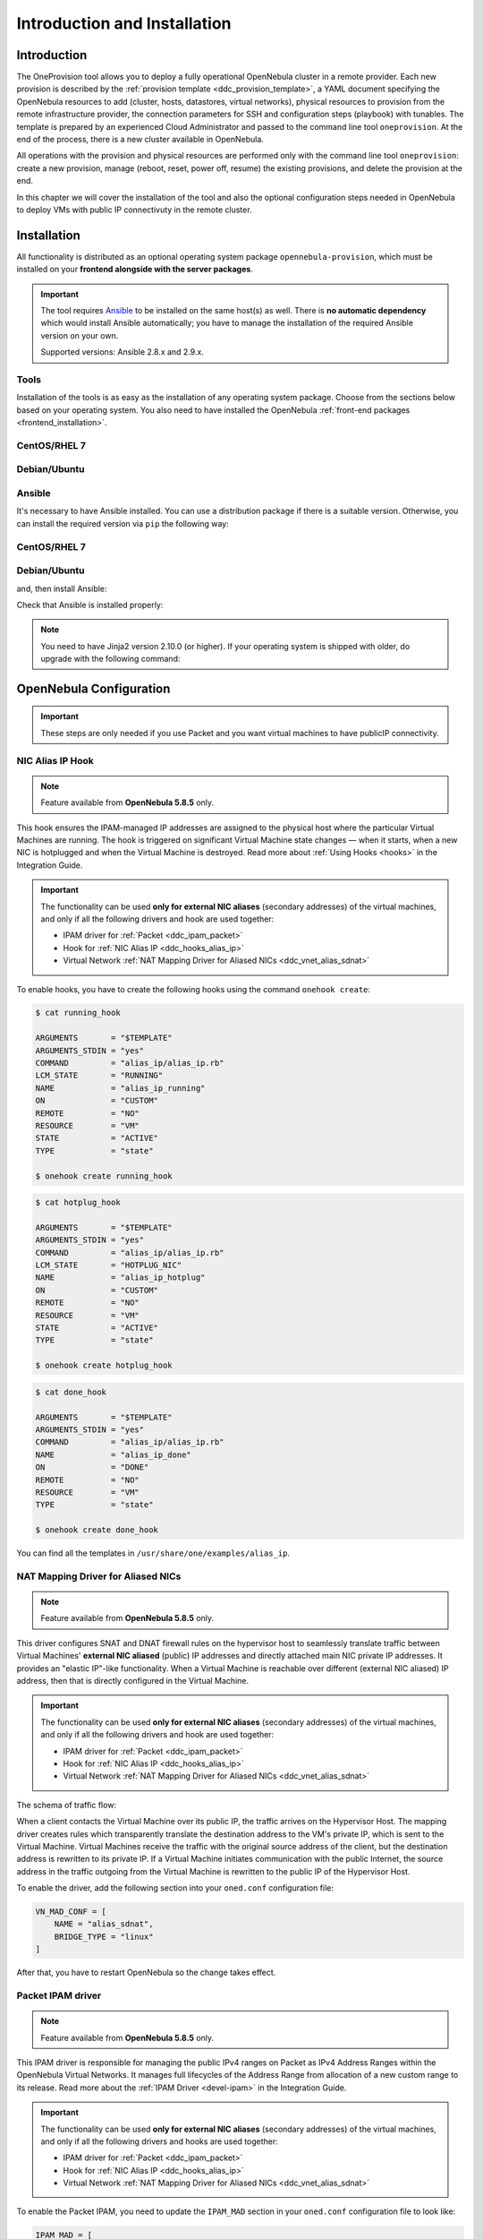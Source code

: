 .. _ddc_install:

=============================
Introduction and Installation
=============================

Introduction
============

The OneProvision tool allows you to deploy a fully operational OpenNebula cluster in a remote provider. Each new provision is described by the :ref:`provision template <ddc_provision_template>`, a YAML document specifying the OpenNebula resources to add (cluster, hosts, datastores, virtual networks), physical resources to provision from the remote infrastructure provider, the connection parameters for SSH and configuration steps (playbook) with tunables. The template is prepared by an experienced Cloud Administrator and passed to the command line tool ``oneprovision``. At the end of the process, there is a new cluster available in OpenNebula.

.. image:: /images/ddc_create.png
    :width: 50%
    :align: center

All operations with the provision and physical resources are performed only with the command line tool ``oneprovision``: create a new provision, manage (reboot, reset, power off, resume) the existing provisions, and delete the provision at the end.

In this chapter we will cover the installation of the tool and also the optional configuration steps needed in OpenNebula to deploy VMs with public IP connectivuty in the remote cluster.

Installation
============

All functionality is distributed as an optional operating system package ``opennebula-provision``, which must be installed on your **frontend alongside with the server packages**.

.. important::

    The tool requires `Ansible <https://www.ansible.com/>`__ to be installed on the same host(s) as well. There is **no automatic dependency** which would install Ansible automatically; you have to manage the installation of the required Ansible version on your own.

    Supported versions: Ansible 2.8.x and 2.9.x.

Tools
-----

Installation of the tools is as easy as the installation of any operating system package. Choose from the sections below based on your operating system. You also need to have installed the OpenNebula :ref:`front-end packages <frontend_installation>`.

CentOS/RHEL 7
-------------

.. prompt:: bash $ auto

   $ sudo yum install opennebula-provision

Debian/Ubuntu
-------------

.. prompt:: bash $ auto

   $ sudo apt-get install opennebula-provision

Ansible
-------

It's necessary to have Ansible installed. You can use a distribution package if there is a suitable version. Otherwise, you can install the required version via ``pip`` the following way:

CentOS/RHEL 7
-------------

.. prompt:: bash $ auto

   $ sudo yum install python-pip

Debian/Ubuntu
-------------

.. prompt:: bash $ auto

   $ sudo apt-get install python-pip

and, then install Ansible:

.. prompt:: bash $ auto

   $ sudo pip install 'ansible>=2.8.0,<2.10.0'

Check that Ansible is installed properly:

.. prompt:: bash $ auto

    ansible 2.9.9
      config file = None
      configured module search path = [u'/var/lib/one/.ansible/plugins/modules', u'/usr/share/ansible/plugins/modules']
      ansible python module location = /usr/lib/python2.7/site-packages/ansible
      executable location = /bin/ansible
      python version = 2.7.5 (default, Apr  2 2020, 13:16:51) [GCC 4.8.5 20150623 (Red Hat 4.8.5-39)]

.. note:: You need to have Jinja2 version 2.10.0 (or higher). If your operating system is shipped with older, do upgrade with the following command:

    .. prompt:: bash $ auto

        $ sudo pip install 'Jinja2>=2.10.0'

OpenNebula Configuration
========================

.. important:: These steps are only needed if you use Packet and you want virtual machines to have publicIP connectivity. 

.. _ddc_hooks_alias_ip:

NIC Alias IP Hook
-----------------

.. note::

    Feature available from **OpenNebula 5.8.5** only.

This hook ensures the IPAM-managed IP addresses are assigned to the physical host where the particular Virtual Machines are running. The hook is triggered on significant Virtual Machine state changes — when it starts, when a new NIC is hotplugged and when the Virtual Machine is destroyed. Read more about :ref:`Using Hooks <hooks>` in the Integration Guide.

.. important::

    The functionality can be used **only for external NIC aliases** (secondary addresses) of the virtual machines, and only if all the following drivers and hook are used together:

    * IPAM driver for :ref:`Packet <ddc_ipam_packet>`
    * Hook for :ref:`NIC Alias IP <ddc_hooks_alias_ip>`
    * Virtual Network :ref:`NAT Mapping Driver for Aliased NICs <ddc_vnet_alias_sdnat>`

To enable hooks, you have to create the following hooks using the command ``onehook create``:

.. code::

    $ cat running_hook

    ARGUMENTS       = "$TEMPLATE"
    ARGUMENTS_STDIN = "yes"
    COMMAND         = "alias_ip/alias_ip.rb"
    LCM_STATE       = "RUNNING"
    NAME            = "alias_ip_running"
    ON              = "CUSTOM"
    REMOTE          = "NO"
    RESOURCE        = "VM"
    STATE           = "ACTIVE"
    TYPE            = "state"

    $ onehook create running_hook

.. code::

    $ cat hotplug_hook

    ARGUMENTS       = "$TEMPLATE"
    ARGUMENTS_STDIN = "yes"
    COMMAND         = "alias_ip/alias_ip.rb"
    LCM_STATE       = "HOTPLUG_NIC"
    NAME            = "alias_ip_hotplug"
    ON              = "CUSTOM"
    REMOTE          = "NO"
    RESOURCE        = "VM"
    STATE           = "ACTIVE"
    TYPE            = "state"

    $ onehook create hotplug_hook

.. code::

    $ cat done_hook

    ARGUMENTS       = "$TEMPLATE"
    ARGUMENTS_STDIN = "yes"
    COMMAND         = "alias_ip/alias_ip.rb"
    NAME            = "alias_ip_done"
    ON              = "DONE"
    REMOTE          = "NO"
    RESOURCE        = "VM"
    TYPE            = "state"

    $ onehook create done_hook

You can find all the templates in ``/usr/share/one/examples/alias_ip``.

.. _ddc_vnet_alias_sdnat:

NAT Mapping Driver for Aliased NICs
-----------------------------------

.. note::

    Feature available from **OpenNebula 5.8.5** only.

This driver configures SNAT and DNAT firewall rules on the hypervisor host to seamlessly translate traffic between Virtual Machines' **external NIC aliased** (public) IP addresses and directly attached main NIC private IP addresses. It provides an "elastic IP"-like functionality. When a Virtual Machine is reachable over different (external NIC aliased) IP address, then that is directly configured in the Virtual Machine.

.. important::

    The functionality can be used **only for external NIC aliases** (secondary addresses) of the virtual machines, and only if all the following drivers and hook are used together:

    * IPAM driver for :ref:`Packet <ddc_ipam_packet>`
    * Hook for :ref:`NIC Alias IP <ddc_hooks_alias_ip>`
    * Virtual Network :ref:`NAT Mapping Driver for Aliased NICs <ddc_vnet_alias_sdnat>`

The schema of traffic flow:

.. image:: /images/ddc_alias_sdnat.png
    :width: 80%
    :align: center

When a client contacts the Virtual Machine over its public IP, the traffic arrives on the Hypervisor Host. The mapping driver creates rules which transparently translate the destination address to the VM's private IP, which is sent to the Virtual Machine. Virtual Machines receive the traffic with the original source address of the client, but the destination address is rewritten to its private IP. If a Virtual Machine initiates communication with the public Internet, the source address in the traffic outgoing from the Virtual Machine is rewritten to the public IP of the Hypervisor Host.

To enable the driver, add the following section into your ``oned.conf`` configuration file:

.. code::

    VN_MAD_CONF = [
        NAME = "alias_sdnat",
        BRIDGE_TYPE = "linux"
    ]

After that, you have to restart OpenNebula so the change takes effect.

.. _ddc_ipam_packet:

Packet IPAM driver
------------------

.. note::

    Feature available from **OpenNebula 5.8.5** only.

This IPAM driver is responsible for managing the public IPv4 ranges on Packet as IPv4 Address Ranges within the OpenNebula Virtual Networks. It manages full lifecycles of the Address Range from allocation of a new custom range to its release. Read more about the :ref:`IPAM Driver <devel-ipam>` in the Integration Guide.

.. important::

    The functionality can be used **only for external NIC aliases** (secondary addresses) of the virtual machines, and only if all the following drivers and hooks are used together:

    * IPAM driver for :ref:`Packet <ddc_ipam_packet>`
    * Hook for :ref:`NIC Alias IP <ddc_hooks_alias_ip>`
    * Virtual Network :ref:`NAT Mapping Driver for Aliased NICs <ddc_vnet_alias_sdnat>`

To enable the Packet IPAM, you need to update the ``IPAM_MAD`` section in your ``oned.conf`` configuration file to look like:

.. code::

    IPAM_MAD = [
        EXECUTABLE = "one_ipam",
        ARGUMENTS  = "-t 1 -i dummy,packet"
    ]

After that, you have to restart OpenNebula so the change takes effect.

Create Address Range
--------------------

An IPAM-managed Address Range can be created during the creation of a new Virtual Network, or any time later as an additional Address Range in an existing Virtual Network. Follow the :ref:`Virtual Network Management <manage_vnets>` documentation.

The Packet IPAM managed Address Range requires following template parameters to be provided:

================== =============== ===========
Parameter          Value           Description
================== =============== ===========
``IP``                             Random fake starting IP address of the range
``TYPE``           ``IPV4``        OpenNebula Address Range type
``SIZE``                           Number of IPs to request
``IPAM_MAD``       ``packet``      IPAM driver name
``PACKET_IP_TYPE`` ``public_ipv4`` Types of IPs to request
``FACILITY``                       Packet datacenter name
``PACKET_PROJECT``                 Packet project ID
``PACKET_TOKEN``                   Packet API token
================== =============== ===========

.. warning::

    Due to a `bug in OpenNebula <https://github.com/OpenNebula/one/issues/3615>`__, you need to always provide fake starting ``IP`` for the new address range. Unfortunately, this IP address won't be respected and only the IPs provided by Packet will be always used.

To create the address range:

.. code::

    $ cat packet_ar
        AR = [
            IP             = "192.0.2.0",
            TYPE           = IP4,
            SIZE           = 2,
            IPAM_MAD       = "packet",
            PACKET_IP_TYPE = "public_ipv4",
            FACILITY       = "ams1",
            PACKET_PROJECT = "****************",
            PACKET_TOKEN   = "****************",
        ]

    $ onevnet addar <vnetid> --file packet_ar
